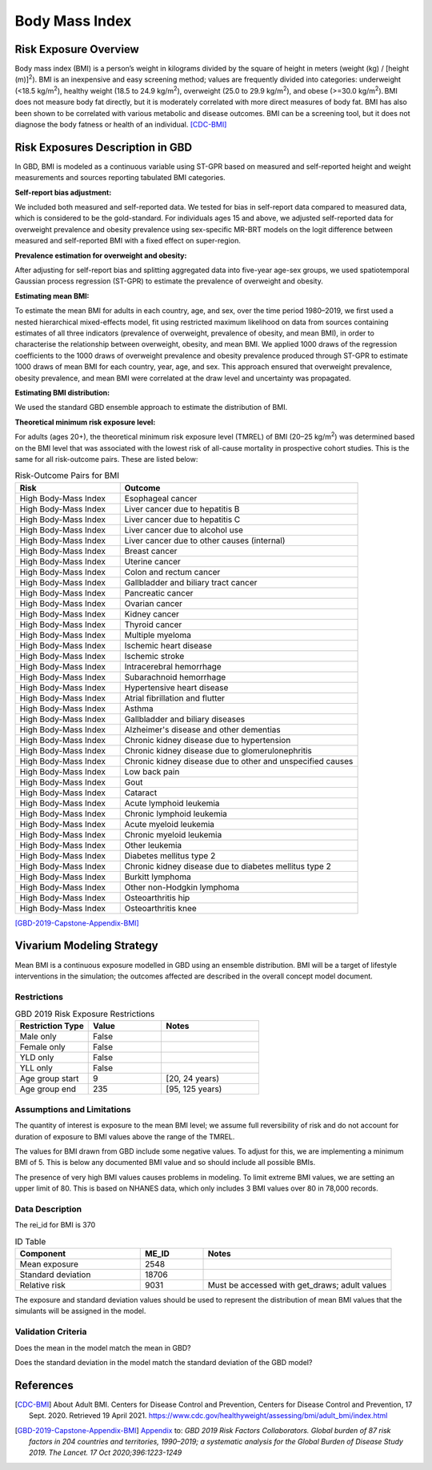 .. _2019_risk_bmi:

======================================
Body Mass Index
======================================


Risk Exposure Overview
----------------------

Body mass index (BMI) is a person’s weight in kilograms divided by the square of height in meters (weight (kg) / [height (m)]\ :sup:`2`\). BMI is an inexpensive and easy screening method; values are frequently divided into categories: underweight (<18.5 kg/m\ :sup:`2`\), healthy weight (18.5 to 24.9 kg/m\ :sup:`2`\), overweight (25.0 to 29.9 kg/m\ :sup:`2`\), and obese (>=30.0 kg/m\ :sup:`2`\). BMI does not measure body fat directly, but it is moderately correlated with more direct measures of body fat. BMI has also been shown to be correlated with various metabolic and disease outcomes. BMI can be a screening tool, but it does not diagnose the body fatness or health of an individual.
[CDC-BMI]_

Risk Exposures Description in GBD
---------------------------------

In GBD, BMI is modeled as a continuous variable using ST-GPR based on measured and self-reported height and weight measurements and sources reporting tabulated BMI categories.  

**Self-report bias adjustment:**\

We included both measured and self-reported data. We tested for bias in self-report data compared to measured data, which is considered to be the gold-standard. For individuals ages 15 and above, we adjusted self-reported data for overweight prevalence and obesity prevalence using sex-specific MR-BRT models on the logit difference between measured and self-reported BMI with a fixed effect on super-region. 

**Prevalence estimation for overweight and obesity:**\

After adjusting for self-report bias and splitting aggregated data into five-year age-sex groups, we used spatiotemporal Gaussian process regression (ST-GPR) to estimate the prevalence of overweight and obesity.  

**Estimating mean BMI:**\

To estimate the mean BMI for adults in each country, age, and sex, over the time period 1980–2019, we first used a nested hierarchical mixed-effects model, fit using restricted maximum likelihood on data from sources containing estimates of all three indicators (prevalence of overweight, prevalence of obesity, and mean BMI), in order to characterise the relationship between overweight, obesity, and mean BMI. We applied 1000 draws of the regression coefficients to the 1000 draws of overweight prevalence and obesity prevalence produced through ST-GPR to estimate 1000 draws of mean BMI for each country, year, age, and sex. This approach ensured that overweight prevalence, obesity prevalence, and mean BMI were correlated at the draw level and uncertainty was propagated. 

**Estimating BMI distribution:**\

We used the standard GBD ensemble approach to estimate the distribution of BMI. 

**Theoretical minimum risk exposure level:**\

For adults (ages 20+), the theoretical minimum risk exposure level (TMREL) of BMI (20–25 kg/m\ :sup:`2`\) was determined based on the BMI level that was associated with the lowest risk of all-cause mortality in prospective cohort studies. This is the same for all risk-outcome pairs. These are listed below: 

.. list-table:: Risk-Outcome Pairs for BMI
   :widths: 11 25
   :header-rows: 1

   * - Risk
     - Outcome
   * - High Body-Mass Index
     - Esophageal cancer
   * - High Body-Mass Index
     - Liver cancer due to hepatitis B
   * - High Body-Mass Index
     - Liver cancer due to hepatitis C
   * - High Body-Mass Index
     - Liver cancer due to alcohol use
   * - High Body-Mass Index
     - Liver cancer due to other causes (internal)
   * - High Body-Mass Index
     - Breast cancer
   * - High Body-Mass Index
     - Uterine cancer
   * - High Body-Mass Index
     - Colon and rectum cancer
   * - High Body-Mass Index
     - Gallbladder and biliary tract cancer
   * - High Body-Mass Index
     - Pancreatic cancer
   * - High Body-Mass Index
     - Ovarian cancer
   * - High Body-Mass Index
     - Kidney cancer
   * - High Body-Mass Index
     - Thyroid cancer
   * - High Body-Mass Index
     - Multiple myeloma
   * - High Body-Mass Index
     - Ischemic heart disease
   * - High Body-Mass Index
     - Ischemic stroke
   * - High Body-Mass Index
     - Intracerebral hemorrhage
   * - High Body-Mass Index
     - Subarachnoid hemorrhage
   * - High Body-Mass Index
     - Hypertensive heart disease
   * - High Body-Mass Index
     - Atrial fibrillation and flutter
   * - High Body-Mass Index
     - Asthma
   * - High Body-Mass Index
     - Gallbladder and biliary diseases
   * - High Body-Mass Index
     - Alzheimer's disease and other dementias
   * - High Body-Mass Index
     - Chronic kidney disease due to hypertension
   * - High Body-Mass Index
     - Chronic kidney disease due to glomerulonephritis
   * - High Body-Mass Index
     - Chronic kidney disease due to other and unspecified causes
   * - High Body-Mass Index
     - Low back pain
   * - High Body-Mass Index
     - Gout
   * - High Body-Mass Index
     - Cataract
   * - High Body-Mass Index
     - Acute lymphoid leukemia
   * - High Body-Mass Index
     - Chronic lymphoid leukemia
   * - High Body-Mass Index
     - Acute myeloid leukemia
   * - High Body-Mass Index
     - Chronic myeloid leukemia
   * - High Body-Mass Index
     - Other leukemia
   * - High Body-Mass Index
     - Diabetes mellitus type 2
   * - High Body-Mass Index
     - Chronic kidney disease due to diabetes mellitus type 2
   * - High Body-Mass Index
     - Burkitt lymphoma
   * - High Body-Mass Index
     - Other non-Hodgkin lymphoma
   * - High Body-Mass Index
     - Osteoarthritis hip
   * - High Body-Mass Index
     - Osteoarthritis knee

[GBD-2019-Capstone-Appendix-BMI]_

Vivarium Modeling Strategy
--------------------------

Mean BMI is a continuous exposure modelled in GBD using an ensemble distribution. BMI will be a target of lifestyle interventions in the simulation; the outcomes affected are described in the overall concept model document.  

Restrictions
++++++++++++

.. list-table:: GBD 2019 Risk Exposure Restrictions
   :widths: 15 15 20
   :header-rows: 1

   * - Restriction Type
     - Value
     - Notes
   * - Male only
     - False
     -
   * - Female only
     - False
     -
   * - YLD only
     - False
     -
   * - YLL only
     - False
     -
   * - Age group start
     - 9
     - [20, 24 years)
   * - Age group end
     - 235
     - [95, 125 years)

Assumptions and Limitations
+++++++++++++++++++++++++++

The quantity of interest is exposure to the mean BMI level; we assume full reversibility of risk and do not account for duration of exposure to BMI values above the range of the TMREL. 

The values for BMI drawn from GBD include some negative values. To adjust for this, 
we are implementing a minimum BMI of 5. This is below any documented BMI value and 
so should include all possible BMIs. 

The presence of very high BMI values causes problems in modeling. To limit extreme 
BMI values, we are setting an upper limit of 80. This is based on NHANES data, which 
only includes 3 BMI values over 80 in 78,000 records. 

Data Description
++++++++++++++++

The rei_id for BMI is 370

.. list-table:: ID Table 
	:widths: 10, 5, 15
	:header-rows: 1

	* - Component
	  - ME_ID
	  - Notes
	* - Mean exposure
	  - 2548
	  - 
	* - Standard deviation
	  - 18706
	  - 
	* - Relative risk
	  - 9031
	  - Must be accessed with get_draws; adult values

The exposure and standard deviation values should be used to represent the distribution of mean BMI values that the simulants will be assigned in the model. 

Validation Criteria
+++++++++++++++++++

Does the mean in the model match the mean in GBD? 

Does the standard deviation in the model match the standard deviation of the GBD model? 

References
----------

.. [CDC-BMI] About Adult BMI. Centers for Disease Control and Prevention, Centers for Disease Control and Prevention, 17 Sept. 2020.
	Retrieved 19 April 2021.
	https://www.cdc.gov/healthyweight/assessing/bmi/adult_bmi/index.html 

.. [GBD-2019-Capstone-Appendix-BMI]
   Appendix_ to: `GBD 2019 Risk Factors Collaborators. Global burden of 87 risk factors in 204 countries and territories, 1990–2019; a systematic analysis for the Global Burden of Disease Study 2019. The Lancet. 17 Oct 2020;396:1223-1249`
  

.. _Appendix: https://www.thelancet.com/cms/10.1016/S0140-6736(20)30752-2/attachment/54711c7c-216e-485e-9943-8c6e25648e1e/mmc1.pdf